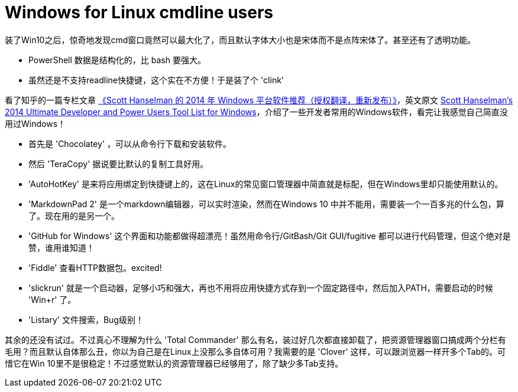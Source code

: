 :source-highlighter: pygments
:pygments-style: manni
= Windows for Linux cmdline users 

装了Win10之后，惊奇地发现cmd窗口竟然可以最大化了，而且默认字体大小也是宋体而不是点阵宋体了。甚至还有了透明功能。

* PowerShell 数据是结构化的，比 bash 要强大。
* 虽然还是不支持readline快捷键，这个实在不方便！于是装了个 'clink'

看了知乎的一篇专栏文章 link:http://zhuanlan.zhihu.com/always-a-tool/19662365[《Scott Hanselman 的 2014 年 Windows 平台软件推荐（授权翻译，重新发布）》]，英文原文 link:http://www.hanselman.com/blog/ScottHanselmans2014UltimateDeveloperAndPowerUsersToolListForWindows.aspx[Scott Hanselman's 2014 Ultimate Developer and Power Users Tool List for Windows]，介绍了一些开发者常用的Windows软件，看完让我感觉自己简直没用过Windows！

* 首先是 'Chocolatey' ，可以从命令行下载和安装软件。

* 然后 'TeraCopy' 据说要比默认的复制工具好用。

* 'AutoHotKey' 是来将应用绑定到快捷键上的，这在Linux的常见窗口管理器中简直就是标配，但在Windows里却只能使用默认的。

* 'MarkdownPad 2' 是一个markdown编辑器，可以实时渲染，然而在Windows 10 中并不能用，需要装一个一百多兆的什么包，算了。现在用的是另一个。

* 'GitHub for Windows' 这个界面和功能都做得超漂亮！虽然用命令行/GitBash/Git GUI/fugitive 都可以进行代码管理，但这个绝对是赞，谁用谁知道！

* 'Fiddle' 查看HTTP数据包。excited!

* 'slickrun' 就是一个启动器，足够小巧和强大，再也不用将应用快捷方式存到一个固定路径中，然后加入PATH，需要启动的时候 'Win+r' 了。

* 'Listary' 文件搜索，Bug级别！

其余的还没有试过。不过真心不理解为什么 'Total Commander' 那么有名，装过好几次都直接卸载了，把资源管理器窗口搞成两个分栏有毛用？而且默认自体那么丑，你以为自己是在Linux上没那么多自体可用？我需要的是 'Clover' 这样，可以跟浏览器一样开多个Tab的。可惜它在Win 10里不是很稳定！不过感觉默认的资源管理器已经够用了，除了缺少多Tab支持。

:docinfo:
